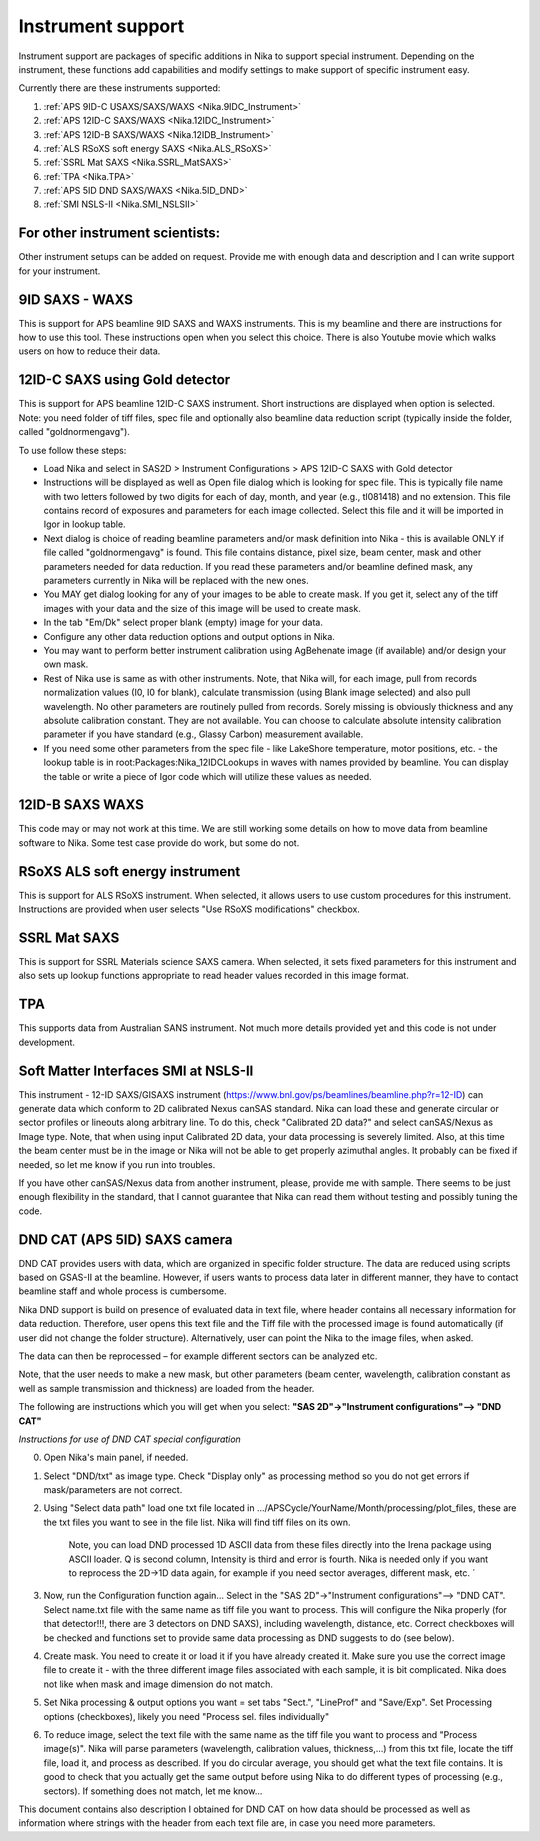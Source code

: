 .. _Nika.InstrumentSupport:

.. index:: Instrument support (Nika)

Instrument support
==================

Instrument support are packages of specific additions in Nika to support special instrument. Depending on the instrument, these functions add capabilities and modify settings to make support of specific instrument easy.

Currently there are these instruments supported:

1.  :ref:`APS 9ID-C USAXS/SAXS/WAXS <Nika.9IDC_Instrument>`
2.  :ref:`APS 12ID-C SAXS/WAXS <Nika.12IDC_Instrument>`
3.  :ref:`APS 12ID-B SAXS/WAXS <Nika.12IDB_Instrument>`
4.  :ref:`ALS RSoXS soft energy SAXS <Nika.ALS_RSoXS>`
5.  :ref:`SSRL Mat SAXS <Nika.SSRL_MatSAXS>`
6.  :ref:`TPA <Nika.TPA>`
7.  :ref:`APS 5ID DND SAXS/WAXS <Nika.5ID_DND>`
8.  :ref:`SMI NSLS-II  <Nika.SMI_NSLSII>`


For other instrument scientists:
--------------------------------
Other instrument setups can be added on request. Provide me with enough data and description and I can write support for your instrument.



.. _Nika.9IDC_Instrument:

.. index::
    Nika; 9ID-C instrument support

9ID SAXS - WAXS
---------------

This is support for APS beamline 9ID SAXS and WAXS instruments. This is my beamline and there are instructions for how to use this tool. These instructions open when you select this choice. There is also Youtube movie which walks users on how to reduce their data.

.. _Nika.12IDC_Instrument:

.. index::
    Nika; 12ID-C instrument support


12ID-C SAXS using Gold detector
-------------------------------

This is support for APS beamline 12ID-C SAXS instrument. Short instructions are displayed when option is selected. Note: you need folder of tiff files, spec file and optionally also beamline data reduction script (typically inside the folder, called "goldnormengavg").

To use follow these steps:

* Load Nika and select in SAS2D > Instrument Configurations > APS 12ID-C SAXS with Gold detector
* Instructions will be displayed as well as Open file dialog which is looking for spec file. This is typically file name with two letters followed by two digits for each of day, month, and year (e.g., tl081418) and no extension. This file contains record of exposures and parameters for each image collected. Select this file and it will be imported in Igor in lookup table.
* Next dialog is choice of reading beamline parameters and/or mask definition into Nika - this is available ONLY if file called "goldnormengavg" is found. This file contains distance, pixel size, beam center, mask and other parameters needed for data reduction. If you read these parameters and/or beamline defined mask, any parameters currently in Nika will be replaced with the new ones.
* You MAY get dialog looking for any of your images to be able to create mask. If you get it, select any of the tiff images with your data and the size of this image will be used to create mask.
* In the tab "Em/Dk" select proper blank (empty) image for your data.
* Configure any other data reduction options and output options in Nika.
* You may want to perform better instrument calibration using AgBehenate image (if available) and/or design your own mask.
* Rest of Nika use is same as with other instruments. Note, that Nika will, for each image, pull from records normalization values (I0, I0 for blank), calculate transmission (using Blank image selected) and also pull wavelength. No other parameters are routinely pulled from records. Sorely missing is obviously thickness and any absolute calibration constant. They are not available. You can choose to calculate absolute intensity calibration parameter if you have standard (e.g., Glassy Carbon) measurement available.
* If you need some other parameters from the spec file - like LakeShore temperature, motor positions, etc. - the lookup table is in root\:Packages\:Nika_12IDCLookups in waves with names provided by beamline. You can display the table or write a piece of Igor code which will utilize these values as needed.


.. _Nika.12IDB_Instrument:

.. index::
    Nika; 12ID-B instrument support


12ID-B SAXS WAXS
----------------

This code may or may not work at this time. We are still working some details on how to move data from beamline software to Nika. Some test case provide do work, but some do not.




.. _Nika.ALS_RSoXS:

.. index::
    Nika; ALS RSoXS instrument support


RSoXS ALS soft energy instrument
--------------------------------

This is support for ALS RSoXS instrument. When selected, it allows users to use custom procedures for this instrument. Instructions are provided when user selects "Use RSoXS modifications" checkbox.

.. _Nika.SSRL_MatSAXS:

.. index::
    Nika; SSRL Mat SAXS instrument support


SSRL Mat SAXS
-------------

This is support for SSRL Materials science SAXS camera. When selected, it sets fixed parameters for this instrument and also sets up lookup functions appropriate to read header values recorded in this image format.

.. _Nika.TPA:

.. index::
    Nika; TPA instrument support

TPA
---

This supports data from Australian SANS instrument. Not much more details provided yet and this code is not under development.


.. _Nika.SMI_NSLSII:

.. index::
    Nika; SMI NSLS-II instrument support


Soft Matter Interfaces SMI at NSLS-II
-------------------------------------

This instrument - 12-ID SAXS/GISAXS instrument (https://www.bnl.gov/ps/beamlines/beamline.php?r=12-ID) can generate data which conform to 2D calibrated Nexus canSAS standard. Nika can load these and generate circular or sector profiles or lineouts along arbitrary line. To do this, check "Calibrated 2D data?" and select canSAS/Nexus as Image type. Note, that when using input Calibrated 2D data, your data processing is severely limited. Also, at this time the beam center must be in the image or Nika will not be able to get properly azimuthal angles. It probably can be fixed if needed, so let me know if you run into troubles. 

If you have other canSAS/Nexus data from another instrument, please, provide me with sample. There seems to be just enough flexibility in the standard, that I cannot guarantee that Nika can read them without testing and possibly tuning the code.


.. _Nika.5ID_DND:

.. index::
    Nika; APS 5ID DND SAXS/WAXS instrument support


DND CAT (APS 5ID) SAXS camera
-----------------------------

DND CAT provides users with data, which are organized in specific folder structure. The data are reduced using scripts based on GSAS-II at the beamline. However, if users wants to process data later in different manner, they have to contact beamline staff and whole process is cumbersome.

Nika DND support is build on presence of evaluated data in text file, where header contains all necessary information for data reduction. Therefore, user opens this text file and the Tiff file with the processed image is found automatically (if user did not change the folder structure). Alternatively, user can point the Nika to the image files, when asked.

The data can then be reprocessed – for example different sectors can be analyzed etc.

Note, that the user needs to make a new mask, but other parameters (beam center, wavelength, calibration constant as well as sample transmission and thickness) are loaded from the header.

The following are instructions which you will get when you select: **"SAS 2D"->"Instrument configurations"--> "DND CAT"**

*Instructions for use of DND CAT special configuration*

0. Open Nika's main panel, if needed.

1. Select "DND/txt" as image type. Check "Display only" as processing method so you do not get errors if mask/parameters are not correct.

2. Using "Select data path" load one txt file located in .../APSCycle/YourName/Month/processing/plot_files, these are the txt files you want to see in the file list. Nika will find tiff files on its own.

        Note, you can load DND processed 1D ASCII data from these files directly into the Irena package using ASCII loader. Q is second column, Intensity is third and error is fourth. Nika is needed only if you want to reprocess the 2D->1D data again, for example if you need sector averages, different mask, etc.
        ´
3. Now, run the Configuration function again... Select in the "SAS 2D"->"Instrument configurations"--> "DND CAT". Select name.txt file with the same name as tiff file you want to process. This will configure the Nika properly (for that detector!!!, there are 3 detectors on DND SAXS), including wavelength, distance, etc. Correct checkboxes will be checked and functions set to provide same data processing as DND suggests to do (see below).

4. Create mask. You need to create it or load it if you have already created it. Make sure you use the correct image file to create it - with the three different image files associated with each sample, it is bit complicated. Nika does not like when mask and image dimension do not match.

5. Set Nika processing & output options you want = set tabs "Sect.", "LineProf" and "Save/Exp". Set Processing options (checkboxes), likely you need "Process sel. files individually"

6. To reduce image, select the text file with the same name as the tiff file you want to process and "Process image(s)". Nika will parse parameters (wavelength, calibration values, thickness,...) from this txt file, locate the tiff file, load it, and process as described. If you do circular average, you should get what the text file contains. It is good to check that you actually get the same output before using Nika to do different types of processing (e.g., sectors). If something does not match, let me know...


This document contains also description I obtained for DND CAT on how data should be processed as well as information where strings with the header from each text file are, in case you need more parameters.
